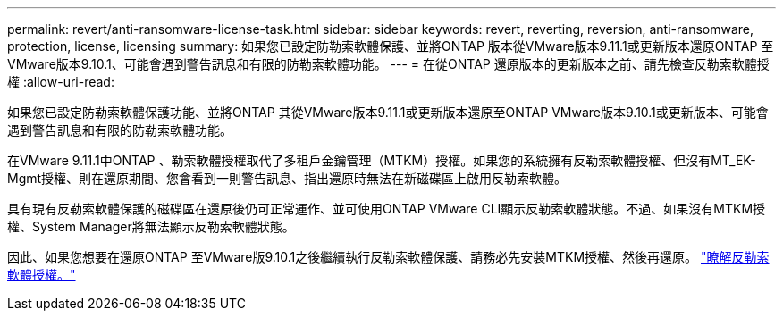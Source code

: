 ---
permalink: revert/anti-ransomware-license-task.html 
sidebar: sidebar 
keywords: revert, reverting, reversion, anti-ransomware, protection, license, licensing 
summary: 如果您已設定防勒索軟體保護、並將ONTAP 版本從VMware版本9.11.1或更新版本還原ONTAP 至VMware版本9.10.1、可能會遇到警告訊息和有限的防勒索軟體功能。 
---
= 在從ONTAP 還原版本的更新版本之前、請先檢查反勒索軟體授權
:allow-uri-read: 


[role="lead"]
如果您已設定防勒索軟體保護功能、並將ONTAP 其從VMware版本9.11.1或更新版本還原至ONTAP VMware版本9.10.1或更新版本、可能會遇到警告訊息和有限的防勒索軟體功能。

在VMware 9.11.1中ONTAP 、勒索軟體授權取代了多租戶金鑰管理（MTKM）授權。如果您的系統擁有反勒索軟體授權、但沒有MT_EK-Mgmt授權、則在還原期間、您會看到一則警告訊息、指出還原時無法在新磁碟區上啟用反勒索軟體。

具有現有反勒索軟體保護的磁碟區在還原後仍可正常運作、並可使用ONTAP VMware CLI顯示反勒索軟體狀態。不過、如果沒有MTKM授權、System Manager將無法顯示反勒索軟體狀態。

因此、如果您想要在還原ONTAP 至VMware版9.10.1之後繼續執行反勒索軟體保護、請務必先安裝MTKM授權、然後再還原。 link:../anti-ransomware/index.html["瞭解反勒索軟體授權。"]

